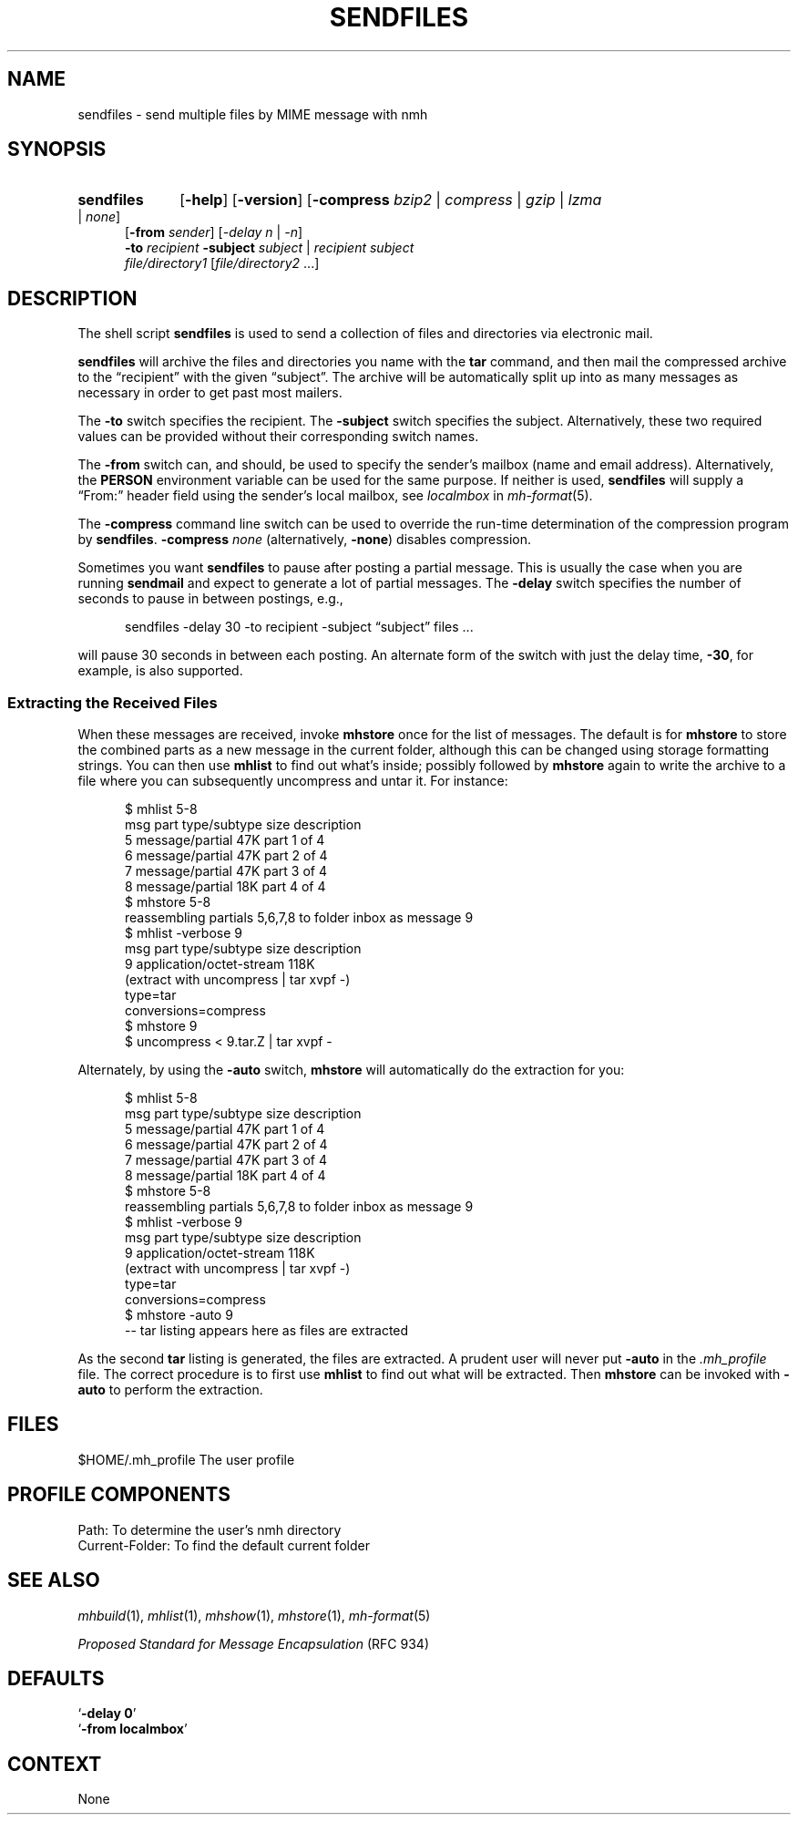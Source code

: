 .TH SENDFILES %manext1% 2012-11-14 "%nmhversion%"
.
.\" %nmhwarning%
.
.SH NAME
sendfiles \- send multiple files by MIME message with nmh
.SH SYNOPSIS
.HP 5
.na
.B sendfiles
.RB [ \-help ]
.RB [ \-version ]
.RB [ -compress
.IR bzip2 " | " compress " | " gzip " | " lzma " | " none ]
.br
.RB [ \-from
.IR sender ]
.RI [ "\-delay n" " | " \-n ]
.br
.B \-to
.I recipient
.B \-subject
.IR subject " | "
.I recipient
.I subject
.br
.I file/directory1
.RI [ file/directory2
\&...]
.ad
.SH DESCRIPTION
The shell script
.B sendfiles
is used to send a collection
of files and directories via electronic mail.
.PP
.B sendfiles
will archive the files and directories you name
with the
.B tar
command, and then mail the compressed
archive to the \*(lqrecipient\*(rq with the given \*(lqsubject\*(rq.
The archive
will be automatically split up into as many messages as necessary
in order to get past most mailers.
.PP
The
.B \-to
switch specifies the recipient.  The
.B \-subject
switch specifies the subject.  Alternatively, these two required values
can be provided without their corresponding switch names.
.PP
The
.B \-from
switch can, and should, be used to specify the sender's mailbox (name
and email address).  Alternatively, the
.B PERSON
environment variable can be used for the same purpose.
If neither is used,
.B sendfiles
will supply a \*(lqFrom:\*(rq header field using the sender's local
mailbox, see
.I localmbox
in
.IR mh-format (5).
.PP
The
.B \-compress
command line switch can be used to override the run-time determination
of the compression program by
.BR sendfiles .
.B \-compress
.I none
(alternatively,
.BR \-none )
disables compression.
.PP
Sometimes you want
.B sendfiles
to pause after posting a partial
message.  This is usually the case when you are running
.B sendmail
and expect to generate a lot of partial messages.  The
.B \-delay
switch specifies the number of seconds to pause in between postings,
e.g.,
.PP
.RS 5
sendfiles -delay 30 -to recipient -subject \*(lqsubject\*(rq files\0...
.RE
.PP
will pause 30 seconds in between each posting.  An alternate form of
the switch with just the delay time,
.BR \-30 ,
for example, is also supported.
.PP
.SS "Extracting the Received Files"
When these messages are received, invoke
.B mhstore
once for
the list of messages.  The default is for
.B mhstore
to store
the combined parts as a new message in the current folder, although
this can be changed using storage formatting strings.  You can then
use
.B mhlist
to find out what's inside; possibly followed by
.B mhstore
again to write the archive to a file where you can
subsequently uncompress and untar it.  For instance:
.PP
.RS 5
.nf
$ mhlist 5-8
 msg part  type/subtype             size description
   5       message/partial           47K part 1 of 4
   6       message/partial           47K part 2 of 4
   7       message/partial           47K part 3 of 4
   8       message/partial           18K part 4 of 4
$ mhstore 5-8
reassembling partials 5,6,7,8 to folder inbox as message 9
$ mhlist -verbose 9
 msg part  type/subtype             size description
   9       application/octet-stream 118K
             (extract with uncompress | tar xvpf -)
             type=tar
             conversions=compress
$ mhstore 9
$ uncompress < 9.tar.Z | tar xvpf -
.fi
.RE
.PP
Alternately, by using the
.B \-auto
switch,
.B mhstore
will automatically do the extraction for you:
.PP
.RS 5
.nf
$ mhlist 5-8
 msg part  type/subtype             size description
   5       message/partial           47K part 1 of 4
   6       message/partial           47K part 2 of 4
   7       message/partial           47K part 3 of 4
   8       message/partial           18K part 4 of 4
$ mhstore 5-8
reassembling partials 5,6,7,8 to folder inbox as message 9
$ mhlist -verbose 9
 msg part  type/subtype             size description
   9       application/octet-stream 118K
             (extract with uncompress | tar xvpf -)
             type=tar
             conversions=compress
$ mhstore -auto 9
-- tar listing appears here as files are extracted
.fi
.RE
.PP
As the second
.B tar
listing is generated, the files are extracted.
A prudent user will never put
.B \-auto
in the
.I \&.mh_profile
file.  The correct procedure is to first use
.B mhlist
to find out what will be extracted.  Then
.B mhstore
can be invoked with
.B \-auto
to perform the extraction.
.SH FILES
.fc ^ ~
.nf
.ta \w'%nmhetcdir%/ExtraBigFileName  'u
^$HOME/.mh_profile~^The user profile
.fi
.SH "PROFILE COMPONENTS"
.fc ^ ~
.nf
.ta 2.4i
.ta \w'ExtraBigProfileName  'u
^Path:~^To determine the user's nmh directory
^Current\-Folder:~^To find the default current folder
.fi
.SH "SEE ALSO"
.IR mhbuild (1),
.IR mhlist (1),
.IR mhshow (1),
.IR mhstore (1),
.IR mh-format (5)
.PP
.I "Proposed Standard for Message Encapsulation"
(RFC 934)
.SH DEFAULTS
.nf
.RB ` "\-delay\ 0" '
.RB ` "\-from localmbox" '
.fi
.SH CONTEXT
None
